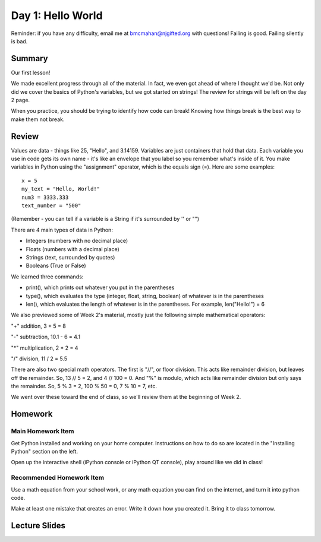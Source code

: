 Day 1: Hello World
===================

Reminder: if you have any difficulty, email me at bmcmahan@njgifted.org with questions!  Failing is good.  Failing silently is bad. 

Summary
-------

Our first lesson!

We made excellent progress through all of the material.  
In fact, we even got ahead of where I thought we'd be.  
Not only did we cover the basics of Python's variables, but we got started on strings!
The review for strings will be left on the day 2 page. 

When you practice, you should be trying to identify how code can break!  
Knowing how things break is the best way to make them not break. 


Review
------

Values are data - things like 25, "Hello", and 3.14159. Variables are just containers that hold that data. Each variable you use in code gets its own name - it's like an envelope that you label so you remember what's inside of it. You make variables in Python using the "assignment" operator, which is the equals sign (=). Here are some examples:
::
    x = 5
    my_text = "Hello, World!"
    num3 = 3333.333
    text_number = "500"

(Remember - you can tell if a variable is a String if it's surrounded by '' or "")

There are 4 main types of data in Python: 

- Integers (numbers with no decimal place)
- Floats (numbers with a decimal place)
- Strings (text, surrounded by quotes)
- Booleans (True or False)

We learned three commands: 

- print(), which prints out whatever you put in the parentheses
- type(), which evaluates the type (integer, float, string, boolean) of whatever is in the parentheses
- len(), which evaluates the length of whatever is in the parentheses. For example, len("Hello!") = 6 

We also previewed some of Week 2's material, mostly just the following simple mathematical operators:

"+" addition, 3 + 5 = 8

"-" subtraction, 10.1 - 6 = 4.1

"*" multiplication, 2 * 2 = 4

"/" division, 11 / 2 = 5.5

There are also two special math operators. The first is "//", or floor division. This acts like remainder division, but leaves off the remainder. So, 13 // 5 = 2, and 4 // 100 = 0. And "%" is modulo, which acts like remainder division but only says the remainder. So, 5 % 3 = 2, 100 % 50 = 0, 7 % 10 = 7, etc.

We went over these toward the end of class, so we'll review them at the beginning of Week 2.

Homework
--------

Main Homework Item
^^^^^^^^^^^^^^^^^^

Get Python installed and working on your home computer.  Instructions on how to do so are located in the "Installing Python" section on the left.

Open up the interactive shell (iPython console or iPython QT console), play around like we did in class!

Recommended Homework Item
^^^^^^^^^^^^^^^^^^^^^^^^^

Use a math equation from your school work, or any math equation you can find on the internet, and turn it into python code. 

Make at least one mistake that creates an error.  Write it down how you created it.  Bring it to class tomorrow. 


Lecture Slides
--------------

.. raw:: html

    <iframe src="https://docs.google.com/presentation/d/1oT1cGACGY7w9fE8IkMVfULxoxOtD78R4LkFnV6ZCj44/embed?start=false&loop=false&delayms=3000" frameborder="0" width="960" height="569" allowfullscreen="true" mozallowfullscreen="true" webkitallowfullscreen="true"></iframe>

